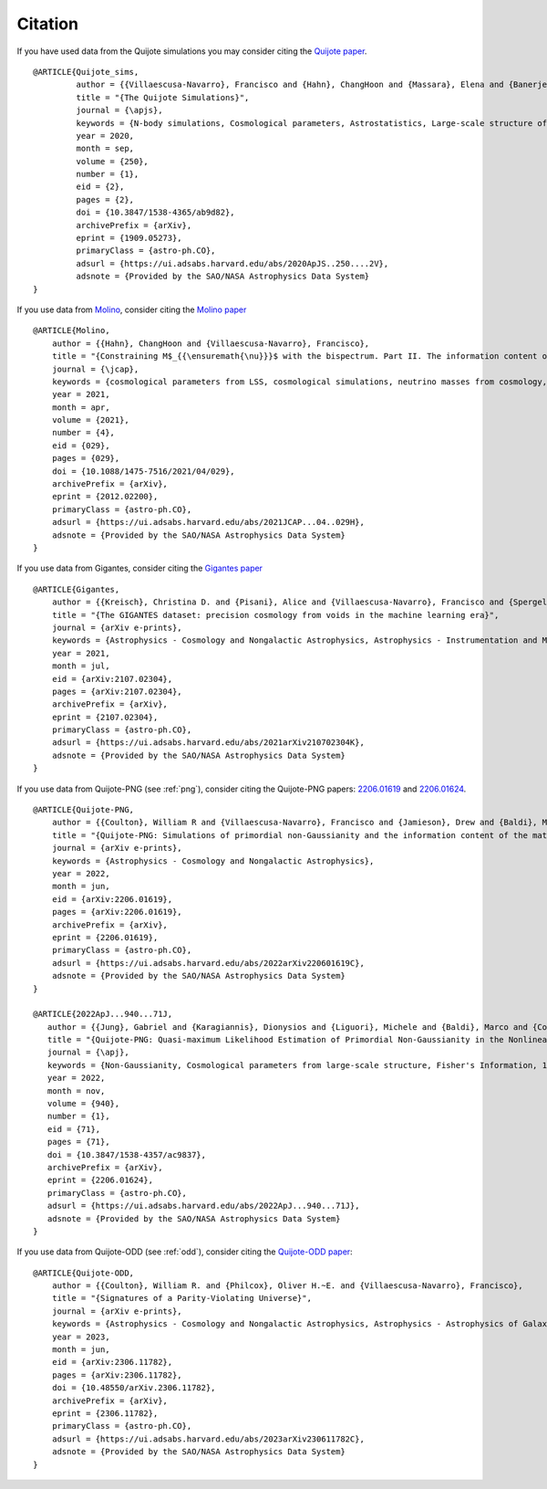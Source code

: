 ********
Citation
********

If you have used data from the Quijote simulations you may consider citing the `Quijote paper <https://arxiv.org/abs/1909.05273>`_.

::

   @ARTICLE{Quijote_sims,
            author = {{Villaescusa-Navarro}, Francisco and {Hahn}, ChangHoon and {Massara}, Elena and {Banerjee}, Arka and {Delgado}, Ana Maria and {Ramanah}, Doogesh Kodi and {Charnock}, Tom and {Giusarma}, Elena and {Li}, Yin and {Allys}, Erwan and {Brochard}, Antoine and {Uhlemann}, Cora and {Chiang}, Chi-Ting and {He}, Siyu and {Pisani}, Alice and {Obuljen}, Andrej and {Feng}, Yu and {Castorina}, Emanuele and {Contardo}, Gabriella and {Kreisch}, Christina D. and {Nicola}, Andrina and {Alsing}, Justin and {Scoccimarro}, Roman and {Verde}, Licia and {Viel}, Matteo and {Ho}, Shirley and {Mallat}, Stephane and {Wandelt}, Benjamin and {Spergel}, David N.},
            title = "{The Quijote Simulations}",
	    journal = {\apjs},
	    keywords = {N-body simulations, Cosmological parameters, Astrostatistics, Large-scale structure of the universe, Cosmological neutrinos, 1083, 339, 1882, 902, 338, Astrophysics - Cosmology and Nongalactic Astrophysics, Astrophysics - Instrumentation and Methods for Astrophysics},
            year = 2020,
            month = sep,
	    volume = {250},
	    number = {1},
            eid = {2},
            pages = {2},
            doi = {10.3847/1538-4365/ab9d82},
	    archivePrefix = {arXiv},
	    eprint = {1909.05273},
	    primaryClass = {astro-ph.CO},
	    adsurl = {https://ui.adsabs.harvard.edu/abs/2020ApJS..250....2V},
	    adsnote = {Provided by the SAO/NASA Astrophysics Data System}
   }


If you use data from `Molino <https://changhoonhahn.github.io/molino>`_, consider citing the `Molino paper <https://arxiv.org/abs/2012.02200>`_

::

   @ARTICLE{Molino,
       author = {{Hahn}, ChangHoon and {Villaescusa-Navarro}, Francisco},
       title = "{Constraining M$_{{\ensuremath{\nu}}}$ with the bispectrum. Part II. The information content of the galaxy bispectrum monopole}",
       journal = {\jcap},
       keywords = {cosmological parameters from LSS, cosmological simulations, neutrino masses from cosmology, redshift surveys, Astrophysics - Cosmology and Nongalactic Astrophysics},
       year = 2021,
       month = apr,
       volume = {2021},
       number = {4},
       eid = {029},
       pages = {029},
       doi = {10.1088/1475-7516/2021/04/029},
       archivePrefix = {arXiv},
       eprint = {2012.02200},
       primaryClass = {astro-ph.CO},
       adsurl = {https://ui.adsabs.harvard.edu/abs/2021JCAP...04..029H},
       adsnote = {Provided by the SAO/NASA Astrophysics Data System}
   }

   
If you use data from Gigantes, consider citing the `Gigantes paper <https://arxiv.org/abs/2107.02304>`_

::

   @ARTICLE{Gigantes,
       author = {{Kreisch}, Christina D. and {Pisani}, Alice and {Villaescusa-Navarro}, Francisco and {Spergel}, David N. and {Wandelt}, Benjamin D. and {Hamaus}, Nico and {Bayer}, Adrian E.},
       title = "{The GIGANTES dataset: precision cosmology from voids in the machine learning era}",
       journal = {arXiv e-prints},
       keywords = {Astrophysics - Cosmology and Nongalactic Astrophysics, Astrophysics - Instrumentation and Methods for Astrophysics},
       year = 2021,
       month = jul,
       eid = {arXiv:2107.02304},
       pages = {arXiv:2107.02304},
       archivePrefix = {arXiv},
       eprint = {2107.02304},
       primaryClass = {astro-ph.CO},
       adsurl = {https://ui.adsabs.harvard.edu/abs/2021arXiv210702304K},
       adsnote = {Provided by the SAO/NASA Astrophysics Data System}
   }
   

If you use data from Quijote-PNG (see :ref:`png`), consider citing the Quijote-PNG papers: `2206.01619 <https://arxiv.org/abs/2206.01619>`_ and `2206.01624 <https://arxiv.org/abs/2206.01624>`_.

::

   @ARTICLE{Quijote-PNG,
       author = {{Coulton}, William R and {Villaescusa-Navarro}, Francisco and {Jamieson}, Drew and {Baldi}, Marco and {Jung}, Gabriel and {Karagiannis}, Dionysios and {Liguori}, Michele and {Verde}, Licia and {Wandelt}, Benjamin D.},
       title = "{Quijote-PNG: Simulations of primordial non-Gaussianity and the information content of the matter field power spectrum and bispectrum}",
       journal = {arXiv e-prints},
       keywords = {Astrophysics - Cosmology and Nongalactic Astrophysics},
       year = 2022,
       month = jun,
       eid = {arXiv:2206.01619},
       pages = {arXiv:2206.01619},
       archivePrefix = {arXiv},
       eprint = {2206.01619},
       primaryClass = {astro-ph.CO},
       adsurl = {https://ui.adsabs.harvard.edu/abs/2022arXiv220601619C},
       adsnote = {Provided by the SAO/NASA Astrophysics Data System}
   }

   @ARTICLE{2022ApJ...940...71J,
      author = {{Jung}, Gabriel and {Karagiannis}, Dionysios and {Liguori}, Michele and {Baldi}, Marco and {Coulton}, William R. and {Jamieson}, Drew and {Verde}, Licia and {Villaescusa-Navarro}, Francisco and {Wandelt}, Benjamin D.},
      title = "{Quijote-PNG: Quasi-maximum Likelihood Estimation of Primordial Non-Gaussianity in the Nonlinear Dark Matter Density Field}",
      journal = {\apj},
      keywords = {Non-Gaussianity, Cosmological parameters from large-scale structure, Fisher's Information, 1116, 340, 1922, Astrophysics - Cosmology and Nongalactic Astrophysics},
      year = 2022,
      month = nov,
      volume = {940},
      number = {1},
      eid = {71},
      pages = {71},
      doi = {10.3847/1538-4357/ac9837},
      archivePrefix = {arXiv},
      eprint = {2206.01624},
      primaryClass = {astro-ph.CO},
      adsurl = {https://ui.adsabs.harvard.edu/abs/2022ApJ...940...71J},
      adsnote = {Provided by the SAO/NASA Astrophysics Data System}
   }
   
If you use data from Quijote-ODD (see :ref:`odd`), consider citing the `Quijote-ODD paper <https://arxiv.org/abs/2306.11782>`_:

::

   @ARTICLE{Quijote-ODD,
       author = {{Coulton}, William R. and {Philcox}, Oliver H.~E. and {Villaescusa-Navarro}, Francisco},
       title = "{Signatures of a Parity-Violating Universe}",
       journal = {arXiv e-prints},
       keywords = {Astrophysics - Cosmology and Nongalactic Astrophysics, Astrophysics - Astrophysics of Galaxies, General Relativity and Quantum Cosmology, High Energy Physics - Phenomenology, High Energy Physics - Theory},
       year = 2023,
       month = jun,
       eid = {arXiv:2306.11782},
       pages = {arXiv:2306.11782},
       doi = {10.48550/arXiv.2306.11782},
       archivePrefix = {arXiv},
       eprint = {2306.11782},
       primaryClass = {astro-ph.CO},
       adsurl = {https://ui.adsabs.harvard.edu/abs/2023arXiv230611782C},
       adsnote = {Provided by the SAO/NASA Astrophysics Data System}
   }


